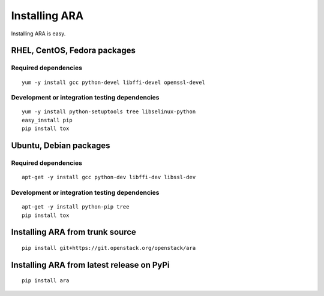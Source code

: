 Installing ARA
==============
Installing ARA is easy.

RHEL, CentOS, Fedora packages
-----------------------------
Required dependencies
~~~~~~~~~~~~~~~~~~~~~
::

    yum -y install gcc python-devel libffi-devel openssl-devel

Development or integration testing dependencies
~~~~~~~~~~~~~~~~~~~~~~~~~~~~~~~~~~~~~~~~~~~~~~~
::

    yum -y install python-setuptools tree libselinux-python
    easy_install pip
    pip install tox

Ubuntu, Debian packages
-----------------------
Required dependencies
~~~~~~~~~~~~~~~~~~~~~
::

    apt-get -y install gcc python-dev libffi-dev libssl-dev

Development or integration testing dependencies
~~~~~~~~~~~~~~~~~~~~~~~~~~~~~~~~~~~~~~~~~~~~~~~
::

    apt-get -y install python-pip tree
    pip install tox

Installing ARA from trunk source
--------------------------------
::

    pip install git+https://git.openstack.org/openstack/ara

Installing ARA from latest release on PyPi
------------------------------------------
::

    pip install ara
